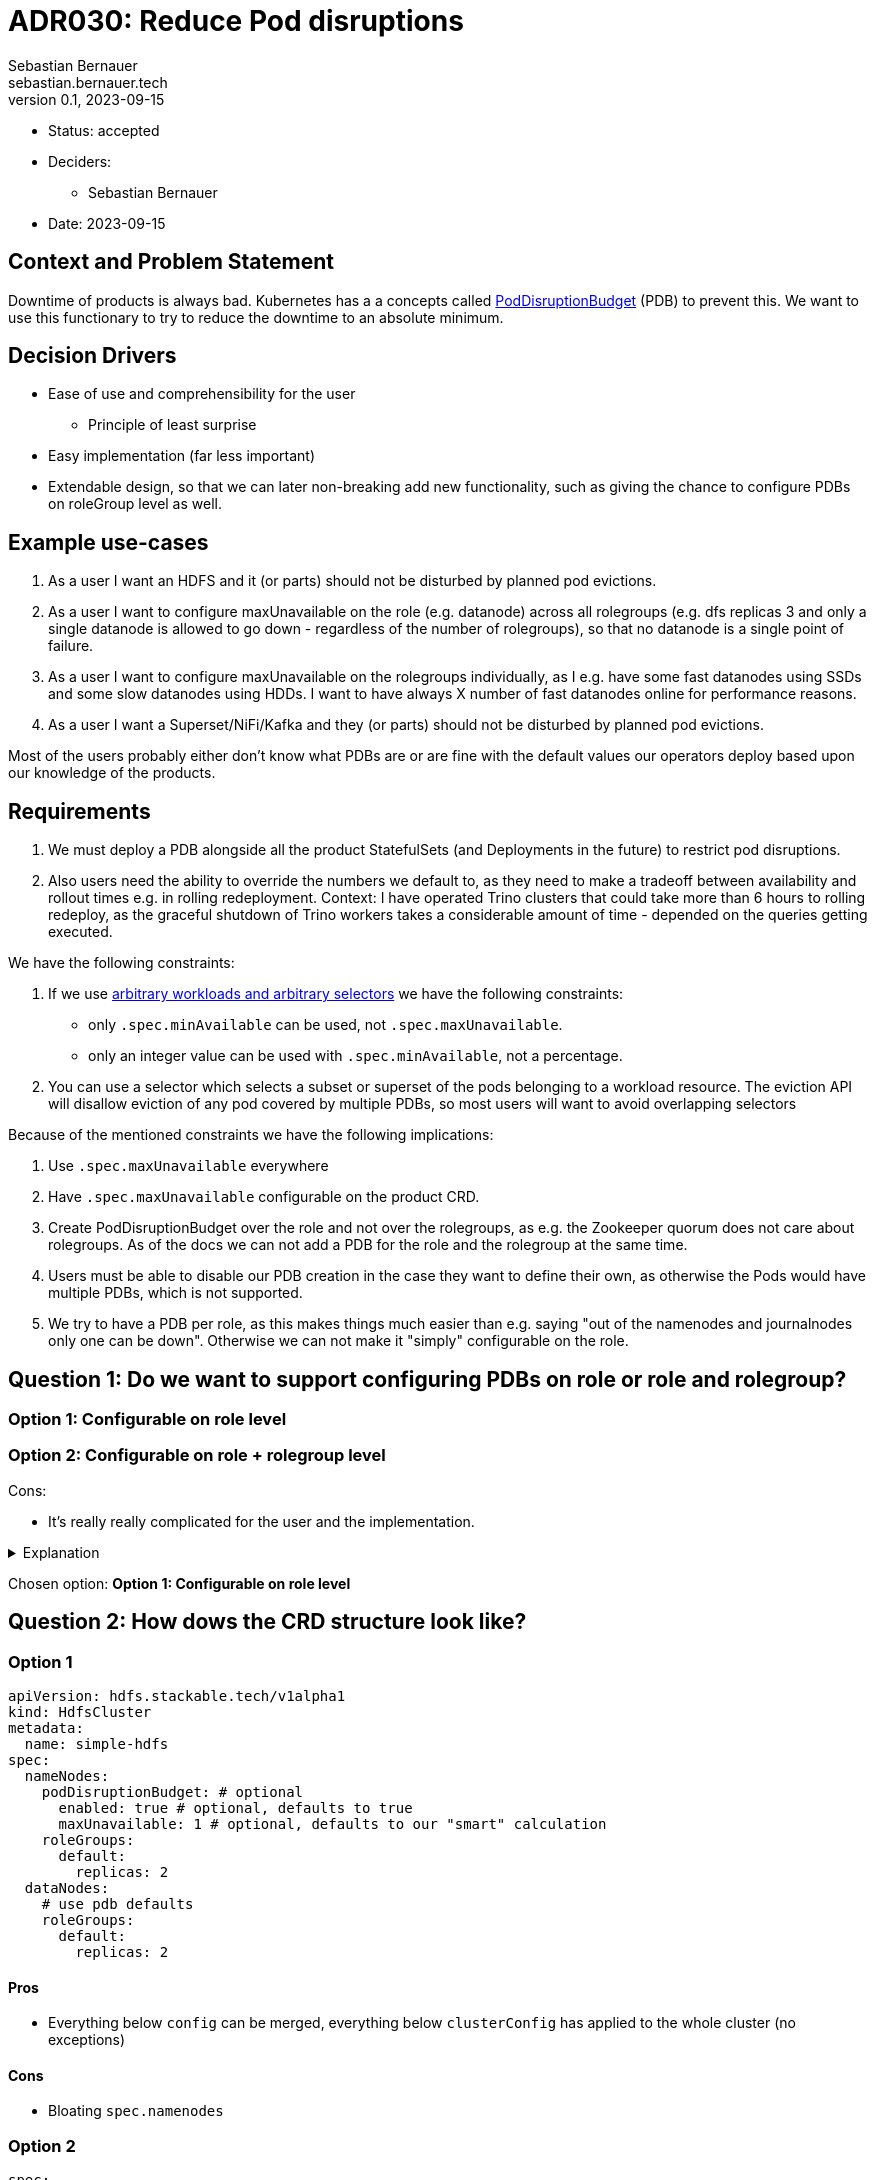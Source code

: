 = ADR030: Reduce Pod disruptions
Sebastian Bernauer <sebastian.bernauer.tech>
v0.1, 2023-09-15
:status: accepted

* Status: {status}
* Deciders:
** Sebastian Bernauer
* Date: 2023-09-15

== Context and Problem Statement

Downtime of products is always bad.
Kubernetes has a a concepts called https://kubernetes.io/docs/tasks/run-application/configure-pdb/[PodDisruptionBudget] (PDB) to prevent this.
We want to use this functionary to try to reduce the downtime to an absolute minimum.

== Decision Drivers

* Ease of use and comprehensibility for the user
** Principle of least surprise
* Easy implementation (far less important)
* Extendable design, so that we can later non-breaking add new functionality, such as giving the chance to configure PDBs on roleGroup level as well.

== Example use-cases

1. As a user I want an HDFS and it (or parts) should not be disturbed by planned pod evictions.
2. As a user I want to configure maxUnavailable on the role (e.g. datanode) across all rolegroups (e.g. dfs replicas 3 and only a single datanode is allowed to go down - regardless of the number of rolegroups), so that no datanode is a single point of failure.
3. As a user I want to configure maxUnavailable on the rolegroups individually, as I e.g. have some fast datanodes using SSDs and some slow datanodes using HDDs. I want to have always X number of fast datanodes online for performance reasons.
4. As a user I want a Superset/NiFi/Kafka and they (or parts) should not be disturbed by planned pod evictions.

Most of the users probably either don't know what PDBs are or are fine with the default values our operators deploy based upon our knowledge of the products.

== Requirements

1. We must deploy a PDB alongside all the product StatefulSets (and Deployments in the future) to restrict pod disruptions.
2. Also users need the ability to override the numbers we default to, as they need to make a tradeoff between availability and rollout times e.g. in rolling redeployment. Context: I have operated Trino clusters that could take more than 6 hours to rolling redeploy, as the graceful shutdown of Trino workers takes a considerable amount of time - depended on the queries getting executed.

We have the following constraints:

1. If we use https://kubernetes.io/docs/tasks/run-application/configure-pdb/#arbitrary-controllers-and-selectors[arbitrary workloads and arbitrary selectors] we have the following constraints:
  * only `.spec.minAvailable` can be used, not `.spec.maxUnavailable`.
  * only an integer value can be used with `.spec.minAvailable`, not a percentage.
2. You can use a selector which selects a subset or superset of the pods belonging to a workload resource. The eviction API will disallow eviction of any pod covered by multiple PDBs, so most users will want to avoid overlapping selectors

Because of the mentioned constraints we have the following implications:

1. Use `.spec.maxUnavailable` everywhere
2. Have `.spec.maxUnavailable` configurable on the product CRD.
3. Create PodDisruptionBudget over the role and not over the rolegroups, as e.g. the Zookeeper quorum does not care about rolegroups. As of the docs we can not add a PDB for the role and the rolegroup at the same time.
4. Users must be able to disable our PDB creation in the case they want to define their own, as otherwise the Pods would have multiple PDBs, which is not supported.
5. We try to have a PDB per role, as this makes things much easier than e.g. saying "out of the namenodes and journalnodes only one can be down". Otherwise we can not make it "simply" configurable on the role.

== Question 1: Do we want to support configuring PDBs on role or role and rolegroup?

=== Option 1: Configurable on role level

=== Option 2: Configurable on role + rolegroup level

Cons:

* It's really really complicated for the user and the implementation.

.Explanation
[%collapsible]
====
[source,yaml]
----
apiVersion: hdfs.stackable.tech/v1alpha1
kind: HdfsCluster
metadata:
  name: simple-hdfs
spec:
  image:
    productVersion: 3.3.4
  clusterConfig:
    zookeeperConfigMapName: simple-hdfs-znode
  nameNodes:
    config:
      podDisruptionBudget:
        enabled: true
        maxUnavailable: 2
    roleGroups:
      hdd:
        replicas: 16
        config:
          podDisruptionBudget:
            maxUnavailable: 4
      ssd:
        replicas: 8
        config:
          podDisruptionBudget:
            enabled: false
      in-memory:
        replicas: 4
----

would end up with something like

[source,yaml]
----
apiVersion: policy/v1
kind: PodDisruptionBudget
metadata:
  name: simple-hdfs-datanodes-hdds
spec:
  maxUnavailable: 4
  selector:
    matchLabels:
      app.kubernetes.io/name: hdfs
      app.kubernetes.io/instance: simple-hdfs
      app.kubernetes.io/component: datanode
      app.kubernetes.io/rolegroup: hdd
---
apiVersion: policy/v1
kind: PodDisruptionBudget
metadata:
  name: simple-hdfs-datanodes-not-hdds
spec:
  maxUnavailable: 2
  selector:
    matchLabels:
      app.kubernetes.io/name: hdfs
      app.kubernetes.io/instance: simple-hdfs
      app.kubernetes.io/component: datanode
    matchExpressions:
      - key: app.kubernetes.io/rolegroup
        operator: NotIn
        values:
          - hdd
      - key: app.kubernetes.io/rolegroup
        operator: NotIn
        values:
          - in-memory
----
====

Chosen option: *Option 1: Configurable on role level*

== Question 2: How dows the CRD structure look like?

=== Option 1

[source,yaml]
----
apiVersion: hdfs.stackable.tech/v1alpha1
kind: HdfsCluster
metadata:
  name: simple-hdfs
spec:
  nameNodes:
    podDisruptionBudget: # optional
      enabled: true # optional, defaults to true
      maxUnavailable: 1 # optional, defaults to our "smart" calculation
    roleGroups:
      default:
        replicas: 2
  dataNodes:
    # use pdb defaults
    roleGroups:
      default:
        replicas: 2
----

==== Pros

* Everything below `config` can be merged, everything below `clusterConfig` has applied to the whole cluster (no exceptions)

==== Cons

* Bloating `spec.namenodes`

=== Option 2

[source,yaml]
----
spec:
  nameNodes:
    config: # <<<
      podDisruptionBudget:
        enabled: true
        maxUnavailable: 1
    roleGroups:
      default:
        replicas: 2
        config: {}
          # no such field as podDisruptionBudget
----

==== Pros

* Everything configurable is below `config` - some attributes of it can be merged - or `clusterConfig`.

==== Cons

* `spec.nameNodes.config` is *not* similar to `spec.nameNodes.roleGroups.default.config` => Confusing to the user

=== Option 3

[source,yaml]
----
spec:
  nameNodes:
    roleConfig: # <<<
      podDisruptionBudget:
        enabled: true
        maxUnavailable: 1
    roleGroups:
      default:
        replicas: 2
----

==== Pros

* Not bloating `spec.namenodes`

==== Cons

* Yet another "config" (config, clusterConfig and now roleConfig as well)
** That's kind of the way the real world is: There are some thing you can configure on cluster level (e.g. ldap), role level (pdbs) and role group level (resources). This models this the closest.

=== Option 4

[source,yaml]
----
spec:
  dataNodes:
    config:
      podDisruptionBudget:
        maxUnavailable: 2
    roleGroups:
      hdd:
        replicas: 16
      ssd:
        replicas: 8
      in-memory:
        replicas: 4
----

would end up with

[source,yaml]
----
apiVersion: policy/v1
kind: PodDisruptionBudget
metadata:
  name: simple-hdfs-datanodes-hdds
spec:
  maxUnavailable: 2
  selector:
    matchLabels:
      app.kubernetes.io/name: hdfs
      app.kubernetes.io/instance: simple-hdfs
      app.kubernetes.io/component: datanode
      app.kubernetes.io/rolegroup: hdd
---
apiVersion: policy/v1
kind: PodDisruptionBudget
metadata:
  name: simple-hdfs-datanodes-hdds
spec:
  maxUnavailable: 2
  selector:
    matchLabels:
      app.kubernetes.io/name: hdfs
      app.kubernetes.io/instance: simple-hdfs
      app.kubernetes.io/component: datanode
      app.kubernetes.io/rolegroup: ssd
---
apiVersion: policy/v1
kind: PodDisruptionBudget
metadata:
  name: simple-hdfs-datanodes-hdds
spec:
  maxUnavailable: 2
  selector:
    matchLabels:
      app.kubernetes.io/name: hdfs
      app.kubernetes.io/instance: simple-hdfs
      app.kubernetes.io/component: datanode
      app.kubernetes.io/rolegroup: in-memory
----

[source,yaml]
----
spec:
  nameNodes:
    config:
      podDisruptionBudget:
        enabled: true
        maxUnavailable: 2
    roleGroups:
      hdd:
        replicas: 16
        config:
          podDisruptionBudget:
            maxUnavailable: 4
      ssd:
        replicas: 8
        config:
          podDisruptionBudget:
            enabled: false
      in-memory:
        replicas: 4
----

would end up with

[source,yaml]
----
apiVersion: policy/v1
kind: PodDisruptionBudget
metadata:
  name: simple-hdfs-datanodes-hdds
spec:
  maxUnavailable: 4
  selector:
    matchLabels:
      app.kubernetes.io/name: hdfs
      app.kubernetes.io/instance: simple-hdfs
      app.kubernetes.io/component: datanode
      app.kubernetes.io/rolegroup: hdd
---
apiVersion: policy/v1
kind: PodDisruptionBudget
metadata:
  name: simple-hdfs-datanodes-hdds
spec:
  maxUnavailable: 2
  selector:
    matchLabels:
      app.kubernetes.io/name: hdfs
      app.kubernetes.io/instance: simple-hdfs
      app.kubernetes.io/component: datanode
      app.kubernetes.io/rolegroup: in-memory
----



==== Pros

*

==== Cons

*










We end up with the following PDBs when the default values are used:

[source,yaml]
----
apiVersion: policy/v1
kind: PodDisruptionBudget
metadata:
  name: simple-hdfs-journalnodes
spec:
  maxUnavailable: 1
  selector:
    matchLabels:
      app.kubernetes.io/name: hdfs
      app.kubernetes.io/instance: simple-hdfs
      app.kubernetes.io/component: journalnode
---
apiVersion: policy/v1
kind: PodDisruptionBudget
metadata:
  name: simple-hdfs-namenodes
spec:
  maxUnavailable: 1
  selector:
    matchLabels:
      app.kubernetes.io/name: hdfs
      app.kubernetes.io/instance: simple-hdfs
      app.kubernetes.io/component: namenode
---
apiVersion: policy/v1
kind: PodDisruptionBudget
metadata:
  name: simple-hdfs-datanodes
spec:
  maxUnavailable: 2 # assuming dfs replication 3
  selector:
    matchLabels:
      app.kubernetes.io/name: hdfs
      app.kubernetes.io/instance: simple-hdfs
      app.kubernetes.io/component: datanode
----
